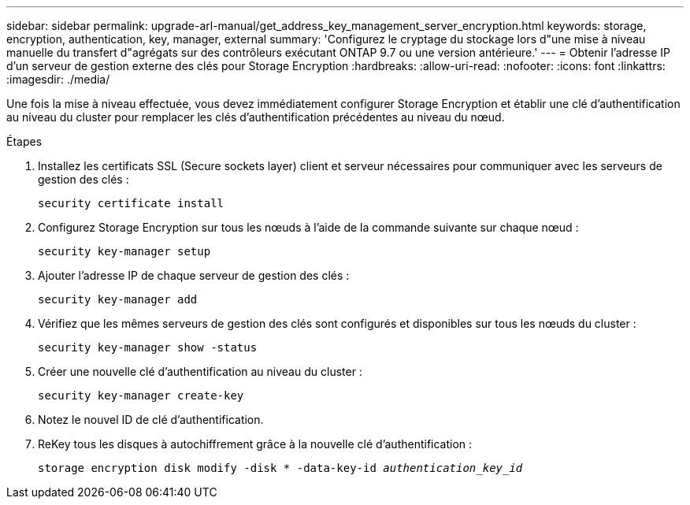 ---
sidebar: sidebar 
permalink: upgrade-arl-manual/get_address_key_management_server_encryption.html 
keywords: storage, encryption, authentication, key, manager, external 
summary: 'Configurez le cryptage du stockage lors d"une mise à niveau manuelle du transfert d"agrégats sur des contrôleurs exécutant ONTAP 9.7 ou une version antérieure.' 
---
= Obtenir l'adresse IP d'un serveur de gestion externe des clés pour Storage Encryption
:hardbreaks:
:allow-uri-read: 
:nofooter: 
:icons: font
:linkattrs: 
:imagesdir: ./media/


Une fois la mise à niveau effectuée, vous devez immédiatement configurer Storage Encryption et établir une clé d'authentification au niveau du cluster pour remplacer les clés d'authentification précédentes au niveau du nœud.

.Étapes
. Installez les certificats SSL (Secure sockets layer) client et serveur nécessaires pour communiquer avec les serveurs de gestion des clés :
+
`security certificate install`

. Configurez Storage Encryption sur tous les nœuds à l'aide de la commande suivante sur chaque nœud :
+
`security key-manager setup`

. Ajouter l'adresse IP de chaque serveur de gestion des clés :
+
`security key-manager add`

. Vérifiez que les mêmes serveurs de gestion des clés sont configurés et disponibles sur tous les nœuds du cluster :
+
`security key-manager show -status`

. Créer une nouvelle clé d'authentification au niveau du cluster :
+
`security key-manager create-key`

. Notez le nouvel ID de clé d'authentification.
. ReKey tous les disques à autochiffrement grâce à la nouvelle clé d'authentification :
+
`storage encryption disk modify -disk * -data-key-id _authentication_key_id_`



